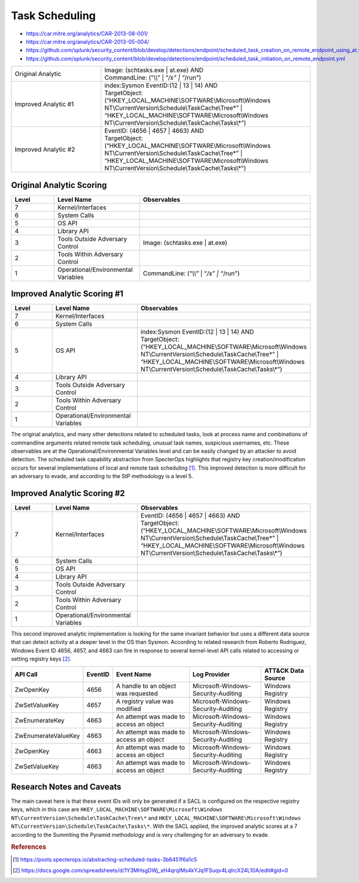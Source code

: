 -------------------------
Task Scheduling
-------------------------

..
    Insert link to analytic here (like a Sigma rule)
- https://car.mitre.org/analytics/CAR-2013-08-001/
- https://car.mitre.org/analytics/CAR-2013-05-004/
- https://github.com/splunk/security_content/blob/develop/detections/endpoint/scheduled_task_creation_on_remote_endpoint_using_at.yml
- https://github.com/splunk/security_content/blob/develop/detections/endpoint/scheduled_task_initiation_on_remote_endpoint.yml


.. list-table::
    :widths: 30 70

    * - Original Analytic
      -  | Image: (schtasks.exe | at.exe) AND 
         | CommandLine: (“*\\\\*” | “*/s” | “*/run")
    * - Improved Analytic #1
      - | index:Sysmon EventID:(12 | 13 | 14) AND
        | TargetObject:  (“HKEY_LOCAL_MACHINE\\SOFTWARE\\Microsoft\\Windows NT\\CurrentVersion\\Schedule\\TaskCache\\Tree\*” | “HKEY_LOCAL_MACHINE\\SOFTWARE\\Microsoft\\Windows NT\\CurrentVersion\\Schedule\\TaskCache\\Tasks\\*”)
    * - Improved Analytic #2
      - | EventID: (4656 | 4657 | 4663) AND
        | TargetObject:  (“HKEY_LOCAL_MACHINE\\SOFTWARE\\Microsoft\\Windows NT\\CurrentVersion\\Schedule\\TaskCache\\Tree\*” | “HKEY_LOCAL_MACHINE\\SOFTWARE\\Microsoft\\Windows NT\\CurrentVersion\\Schedule\\TaskCache\\Tasks\\*”)

Original Analytic Scoring
^^^^^^^^^^^^^^^^^^^^^^^^^
.. list-table::
    :widths: 15 30 60
    :header-rows: 1

    * - Level
      - Level Name
      - Observables
    * - 7
      - Kernel/Interfaces
      - 
    * - 6
      - System Calls
      - 
    * - 5
      - OS API
      - 
    * - 4
      - Library API
      - 
    * - 3
      - Tools Outside Adversary Control
      - Image: (schtasks.exe | at.exe)
    * - 2
      - Tools Within Adversary Control
      - 
    * - 1
      - Operational/Environmental Variables
      - CommandLine: (“*\\\\*” | “*/s” | “*/run")


Improved Analytic Scoring #1
^^^^^^^^^^^^^^^^^^^^^^^^^^^^

.. list-table::
    :widths: 15 30 60
    :header-rows: 1

    * - Level
      - Level Name
      - Observables
    * - 7
      - Kernel/Interfaces
      - 
    * - 6
      - System Calls
      - 
    * - 5
      - OS API
      - | index:Sysmon EventID:(12 | 13 | 14) AND
        | TargetObject:  (“HKEY_LOCAL_MACHINE\\SOFTWARE\\Microsoft\\Windows NT\\CurrentVersion\\Schedule\\TaskCache\\Tree\*” | “HKEY_LOCAL_MACHINE\\SOFTWARE\\Microsoft\\Windows NT\\CurrentVersion\\Schedule\\TaskCache\\Tasks\\*”)
    * - 4
      - Library API
      - 
    * - 3
      - Tools Outside Adversary Control
      - 
    * - 2
      - Tools Within Adversary Control
      - 
    * - 1
      - Operational/Environmental Variables
      - 

The original analytics, and many other detections related to scheduled tasks, look at process name and 
combinations of commandline arguments related remote task scheduling, unusual task names, suspicious 
usernames, etc. These observables are at the Operational/Environmental Variables level and can be easily changed by
an attacker to avoid detection. The scheduled task capability abstraction from SpecterOps highlights that 
registry key creation/modification occurs for several implementations of local and remote task scheduling [#f1]_. 
This improved detection is more difficult for an adversary to evade, and according to the StP methodology 
is a level 5.


Improved Analytic Scoring #2
^^^^^^^^^^^^^^^^^^^^^^^^^^^^

.. list-table::
    :widths: 15 30 60
    :header-rows: 1

    * - Level
      - Level Name
      - Observables
    * - 7
      - Kernel/Interfaces
      - | EventID: (4656 | 4657 | 4663) AND
        | TargetObject:  (“HKEY_LOCAL_MACHINE\\SOFTWARE\\Microsoft\\Windows NT\\CurrentVersion\\Schedule\\TaskCache\\Tree\*” | “HKEY_LOCAL_MACHINE\\SOFTWARE\\Microsoft\\Windows NT\\CurrentVersion\\Schedule\\TaskCache\\Tasks\\*”)
    * - 6
      - System Calls
      - 
    * - 5
      - OS API
      - 
    * - 4
      - Library API
      - 
    * - 3
      - Tools Outside Adversary Control
      - 
    * - 2
      - Tools Within Adversary Control
      - 
    * - 1
      - Operational/Environmental Variables
      -

This second improved analytic implementation is looking for the same invariant behavior but uses a different data source 
that can detect activity at a deeper level in the OS than Sysmon. According to related research from Roberto 
Rodriguez, Windows Event ID 4656, 4657, and 4663 can fire in response to several kernel-level API calls related 
to accessing or setting registry keys [#f2]_.

+---------------------+---------+-----------------------------------------+-------------------------------------+--------------------+
| API Call            | EventID | Event Name                              | Log Provider                        | ATT&CK Data Source |
+=====================+=========+=========================================+=====================================+====================+
| ZwOpenKey           | 4656    | A handle to an object was requested     | Microsoft-Windows-Security-Auditing | Windows Registry   |
+---------------------+---------+-----------------------------------------+-------------------------------------+--------------------+
| ZwSetValueKey       | 4657    | A registry value was modified           | Microsoft-Windows-Security-Auditing | Windows Registry   |
+---------------------+---------+-----------------------------------------+-------------------------------------+--------------------+
| ZwEnumerateKey      | 4663    | An attempt was made to access an object | Microsoft-Windows-Security-Auditing | Windows Registry   |
+---------------------+---------+-----------------------------------------+-------------------------------------+--------------------+
| ZwEnumerateValueKey | 4663    | An attempt was made to access an object | Microsoft-Windows-Security-Auditing | Windows Registry   |
+---------------------+---------+-----------------------------------------+-------------------------------------+--------------------+
| ZwOpenKey           | 4663    | An attempt was made to access an object | Microsoft-Windows-Security-Auditing | Windows Registry   |
+---------------------+---------+-----------------------------------------+-------------------------------------+--------------------+
| ZwSetValueKey       | 4663    | An attempt was made to access an object | Microsoft-Windows-Security-Auditing | Windows Registry   |
+---------------------+---------+-----------------------------------------+-------------------------------------+--------------------+

Research Notes and Caveats
^^^^^^^^^^^^^^^^^^^^^^^^^^
The main caveat here is that these event IDs will only be generated if a SACL is configured on the respective registry keys, 
which in this case are ``HKEY_LOCAL_MACHINE\SOFTWARE\Microsoft\Windows NT\CurrentVersion\Schedule\TaskCache\Tree\*`` 
and ``HKEY_LOCAL_MACHINE\SOFTWARE\Microsoft\Windows NT\CurrentVersion\Schedule\TaskCache\Tasks\*``. With the SACL applied, 
the improved analytic scores at a 7 according to the Summiting the Pyramid methodology and is very challenging for an 
adversary to evade.

.. rubric:: References

.. [#f1] https://posts.specterops.io/abstracting-scheduled-tasks-3b6451f6a1c5
.. [#f2] https://docs.google.com/spreadsheets/d/1Y3MHsgDWj_xH4qrqIMs4kYJq1FSuqv4LqIrcX24L10A/edit#gid=0
